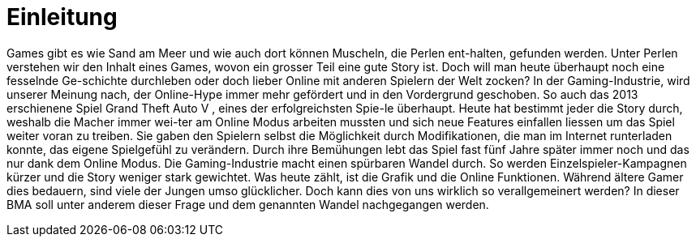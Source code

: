 = Einleitung

Games gibt es wie Sand am Meer und wie auch dort können Muscheln, die Perlen ent-halten, gefunden werden.
Unter Perlen verstehen wir den Inhalt eines Games, wovon ein grosser Teil eine gute Story ist.
Doch will man heute überhaupt noch eine fesselnde Ge-schichte durchleben oder doch lieber Online mit anderen Spielern der Welt zocken?
In der Gaming-Industrie, wird unserer Meinung nach, der Online-Hype immer mehr gefördert und in den Vordergrund geschoben.
So auch das 2013 erschienene Spiel Grand Theft Auto V , eines der erfolgreichsten Spie-le überhaupt.
Heute hat bestimmt jeder die Story durch, weshalb die Macher immer wei-ter am Online Modus arbeiten mussten und sich neue Features einfallen liessen um das Spiel weiter voran zu treiben.
Sie gaben den Spielern selbst die Möglichkeit durch Modifikationen, die man im Internet runterladen konnte, das eigene Spielgefühl zu verändern.
Durch ihre Bemühungen lebt das Spiel fast fünf Jahre später immer noch und das nur dank dem Online Modus.
Die Gaming-Industrie macht einen spürbaren Wandel durch. So werden Einzelspieler-Kampagnen kürzer und die Story weniger stark gewichtet.
Was heute zählt, ist die Grafik und die Online Funktionen. Während ältere Gamer dies bedauern, sind viele der Jungen umso glücklicher.
Doch kann dies von uns wirklich so verallgemeinert werden? In dieser BMA soll unter anderem dieser Frage und dem genannten Wandel nachgegangen werden.  
